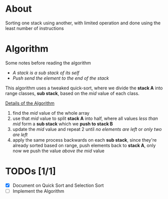 * About

Sorting one stack using another, with limited operation and done using the least number of instructions

* Algorithm

Some notes before reading the algorithm

+ /A stack is a sub stack of its self/
+ /Push send the element to the end of the stack/

This algorithm uses a tweaked quick-sort, where we divide the *stack A* into range classes, *sub stack*, based on the /mid/ value of each class.

_Details of the Algorithm_

1. find the /mid/ value of the whole array
2. use that /mid/ value to split *stack A* into half, where all values    /less than mid/ form a *sub stack* which we *push to stack B*
3. update the /mid/ value and repeat 2 until /no elements are left/ or /only two are left/
4. apply the same process backwards on each *sub stack*, since they're already sorted based on range, push elements back to *stack A*, only now we push the value /above the mid/ value

* TODOs [1/1]

+ [X] Document on Quick Sort and Selection Sort
+ [ ] Implement the Algorithm

